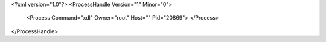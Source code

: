 <?xml version="1.0"?>
<ProcessHandle Version="1" Minor="0">
    <Process Command="xdl" Owner="root" Host="" Pid="20869">
    </Process>
</ProcessHandle>
